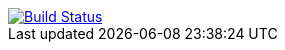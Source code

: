 image::https://img.shields.io/circleci/build/github/morinb/kotlin-plugin-manager?style=flat["Build Status",link="https://app.circleci.com/pipelines/github/morinb/kotlin-plugin-manager"]